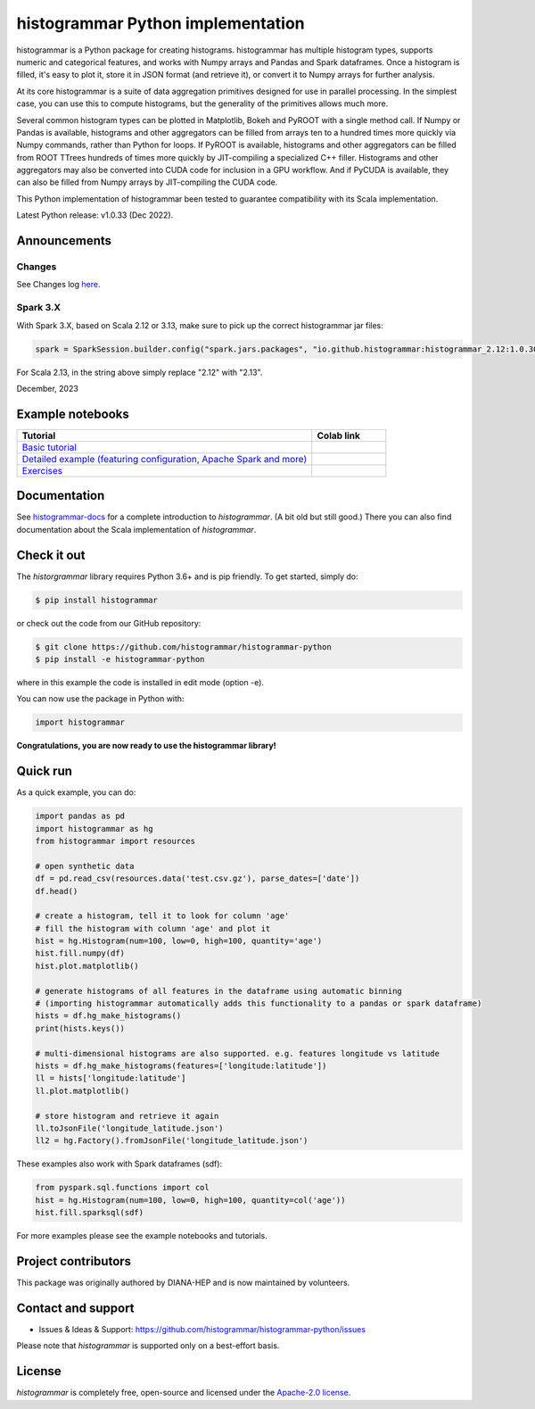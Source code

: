==================================
histogrammar Python implementation
==================================

histogrammar is a Python package for creating histograms. histogrammar has multiple histogram types,
supports numeric and categorical features, and works with Numpy arrays and Pandas and Spark dataframes.
Once a histogram is filled, it's easy to plot it, store it in JSON format (and retrieve it), or convert
it to Numpy arrays for further analysis.

At its core histogrammar is a suite of data aggregation primitives designed for use in parallel processing.
In the simplest case, you can use this to compute histograms, but the generality of the primitives
allows much more.

Several common histogram types can be plotted in Matplotlib, Bokeh and PyROOT with a single method call.
If Numpy or Pandas is available, histograms and other aggregators can be filled from arrays ten to a hundred times
more quickly via Numpy commands, rather than Python for loops. If PyROOT is available, histograms and other
aggregators can be filled from ROOT TTrees hundreds of times more quickly by JIT-compiling a specialized C++ filler.
Histograms and other aggregators may also be converted into CUDA code for inclusion in a GPU workflow. And if
PyCUDA is available, they can also be filled from Numpy arrays by JIT-compiling the CUDA code.

This Python implementation of histogrammar been tested to guarantee compatibility with its Scala implementation.

Latest Python release: v1.0.33 (Dec 2022).


Announcements
=============

Changes
-------

See Changes log `here <https://github.com/histogrammar/histogrammar-python/blob/master/CHANGES.rst>`_.


Spark 3.X
---------

With Spark 3.X, based on Scala 2.12 or 3.13, make sure to pick up the correct histogrammar jar files:

.. code-block:: python

  spark = SparkSession.builder.config("spark.jars.packages", "io.github.histogrammar:histogrammar_2.12:1.0.30,io.github.histogrammar:histogrammar-sparksql_2.12:1.0.30").getOrCreate()


For Scala 2.13, in the string above simply replace "2.12" with "2.13".

December, 2023


Example notebooks
=================

.. list-table::
   :widths: 80 20
   :header-rows: 1

   * - Tutorial
     - Colab link
   * - `Basic tutorial <https://nbviewer.jupyter.org/github/histogrammar/histogrammar-python/blob/master/histogrammar/notebooks/histogrammar_tutorial_basic.ipynb>`_
     - |notebook_basic_colab|
   * - `Detailed example (featuring configuration, Apache Spark and more) <https://nbviewer.jupyter.org/github/histogrammar/histogrammar-python/blob/master/histogrammar/notebooks/histogrammar_tutorial_advanced.ipynb>`_
     - |notebook_advanced_colab|
   * - `Exercises <https://nbviewer.jupyter.org/github/histogrammar/histogrammar-python/blob/master/histogrammar/notebooks/histogrammar_tutorial_exercises.ipynb>`_
     - |notebook_exercises_colab|

Documentation
=============

See `histogrammar-docs <https://histogrammar.github.io/histogrammar-docs/>`_ for a complete introduction to `histogrammar`.
(A bit old but still good.) There you can also find documentation about the Scala implementation of `histogrammar`.

Check it out
============

The `historgrammar` library requires Python 3.6+ and is pip friendly. To get started, simply do:

.. code-block:: bash

  $ pip install histogrammar

or check out the code from our GitHub repository:

.. code-block:: bash

  $ git clone https://github.com/histogrammar/histogrammar-python
  $ pip install -e histogrammar-python

where in this example the code is installed in edit mode (option -e).

You can now use the package in Python with:

.. code-block:: python

  import histogrammar

**Congratulations, you are now ready to use the histogrammar library!**

Quick run
=========

As a quick example, you can do:

.. code-block:: python

  import pandas as pd
  import histogrammar as hg
  from histogrammar import resources

  # open synthetic data
  df = pd.read_csv(resources.data('test.csv.gz'), parse_dates=['date'])
  df.head()

  # create a histogram, tell it to look for column 'age'
  # fill the histogram with column 'age' and plot it
  hist = hg.Histogram(num=100, low=0, high=100, quantity='age')
  hist.fill.numpy(df)
  hist.plot.matplotlib()

  # generate histograms of all features in the dataframe using automatic binning
  # (importing histogrammar automatically adds this functionality to a pandas or spark dataframe)
  hists = df.hg_make_histograms()
  print(hists.keys())

  # multi-dimensional histograms are also supported. e.g. features longitude vs latitude
  hists = df.hg_make_histograms(features=['longitude:latitude'])
  ll = hists['longitude:latitude']
  ll.plot.matplotlib()

  # store histogram and retrieve it again
  ll.toJsonFile('longitude_latitude.json')
  ll2 = hg.Factory().fromJsonFile('longitude_latitude.json')

These examples also work with Spark dataframes (sdf):

.. code-block:: python

  from pyspark.sql.functions import col
  hist = hg.Histogram(num=100, low=0, high=100, quantity=col('age'))
  hist.fill.sparksql(sdf)

For more examples please see the example notebooks and tutorials.


Project contributors
====================

This package was originally authored by DIANA-HEP and is now maintained by volunteers.

Contact and support
===================

* Issues & Ideas & Support: https://github.com/histogrammar/histogrammar-python/issues

Please note that `histogrammar` is supported only on a best-effort basis.

License
=======
`histogrammar` is completely free, open-source and licensed under the `Apache-2.0 license <https://en.wikipedia.org/wiki/Apache_License>`_.

.. |notebook_basic_colab| image:: https://colab.research.google.com/assets/colab-badge.svg
    :alt: Open in Colab
    :target: https://colab.research.google.com/github/histogrammar/histogrammar-python/blob/master/histogrammar/notebooks/histogrammar_tutorial_basic.ipynb
.. |notebook_advanced_colab| image:: https://colab.research.google.com/assets/colab-badge.svg
    :alt: Open in Colab
    :target: https://colab.research.google.com/github/histogrammar/histogrammar-python/blob/master/histogrammar/notebooks/histogrammar_tutorial_advanced.ipynb
.. |notebook_exercises_colab| image:: https://colab.research.google.com/assets/colab-badge.svg
    :alt: Open in Colab
    :target: https://colab.research.google.com/github/histogrammar/histogrammar-python/blob/master/histogrammar/notebooks/histogrammar_tutorial_exercises.ipynb
